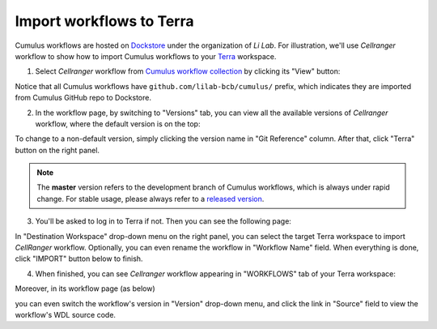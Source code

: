 Import workflows to Terra
------------------------------------

Cumulus workflows are hosted on Dockstore_ under the organization of *Li Lab*. For illustration, we'll use *Cellranger* workflow to show how to import Cumulus workflows to your Terra_ workspace.

1. Select *Cellranger* workflow from `Cumulus workflow collection`_ by clicking its "View" button:

.. image:: images/step1.png
   :scale: 40%
   :align: center

Notice that all Cumulus workflows have ``github.com/lilab-bcb/cumulus/`` prefix, which indicates they are imported from Cumulus GitHub repo to Dockstore.

2. In the workflow page, by switching to "Versions" tab, you can view all the available versions of *Cellranger* workflow, where the default version is on the top:

.. image:: images/step2.png
   :scale: 40%
   :align: center

To change to a non-default version, simply clicking the version name in "Git Reference" column. After that, click "Terra" button on the right panel.

.. note::
   The **master** version refers to the development branch of Cumulus workflows, which is always under rapid change. For stable usage, please always refer to a `released version`_.

3. You'll be asked to log in to Terra if not. Then you can see the following page:

.. image:: images/step3.png
   :scale: 40%
   :align: center

In "Destination Workspace" drop-down menu on the right panel, you can select the target Terra workspace to import *CellRanger* workflow. Optionally, you can even rename the workflow in "Workflow Name" field. When everything is done, click "IMPORT" button below to finish.

4. When finished, you can see *Cellranger* workflow appearing in "WORKFLOWS" tab of your Terra workspace:

.. image:: images/final1.png
   :scale: 50%
   :align: center

Moreover, in its workflow page (as below)

.. image:: images/final2.png
   :scale: 40%
   :align: center

you can even switch the workflow's version in "Version" drop-down menu, and click the link in "Source" field to view the workflow's WDL source code.


.. _Dockstore: https://dockstore.org/
.. _Cumulus workflow collection: https://dockstore.org/organizations/lilab/collections/Cumulus
.. _Terra: https://app.terra.bio/
.. _released version: ./release_notes.html
